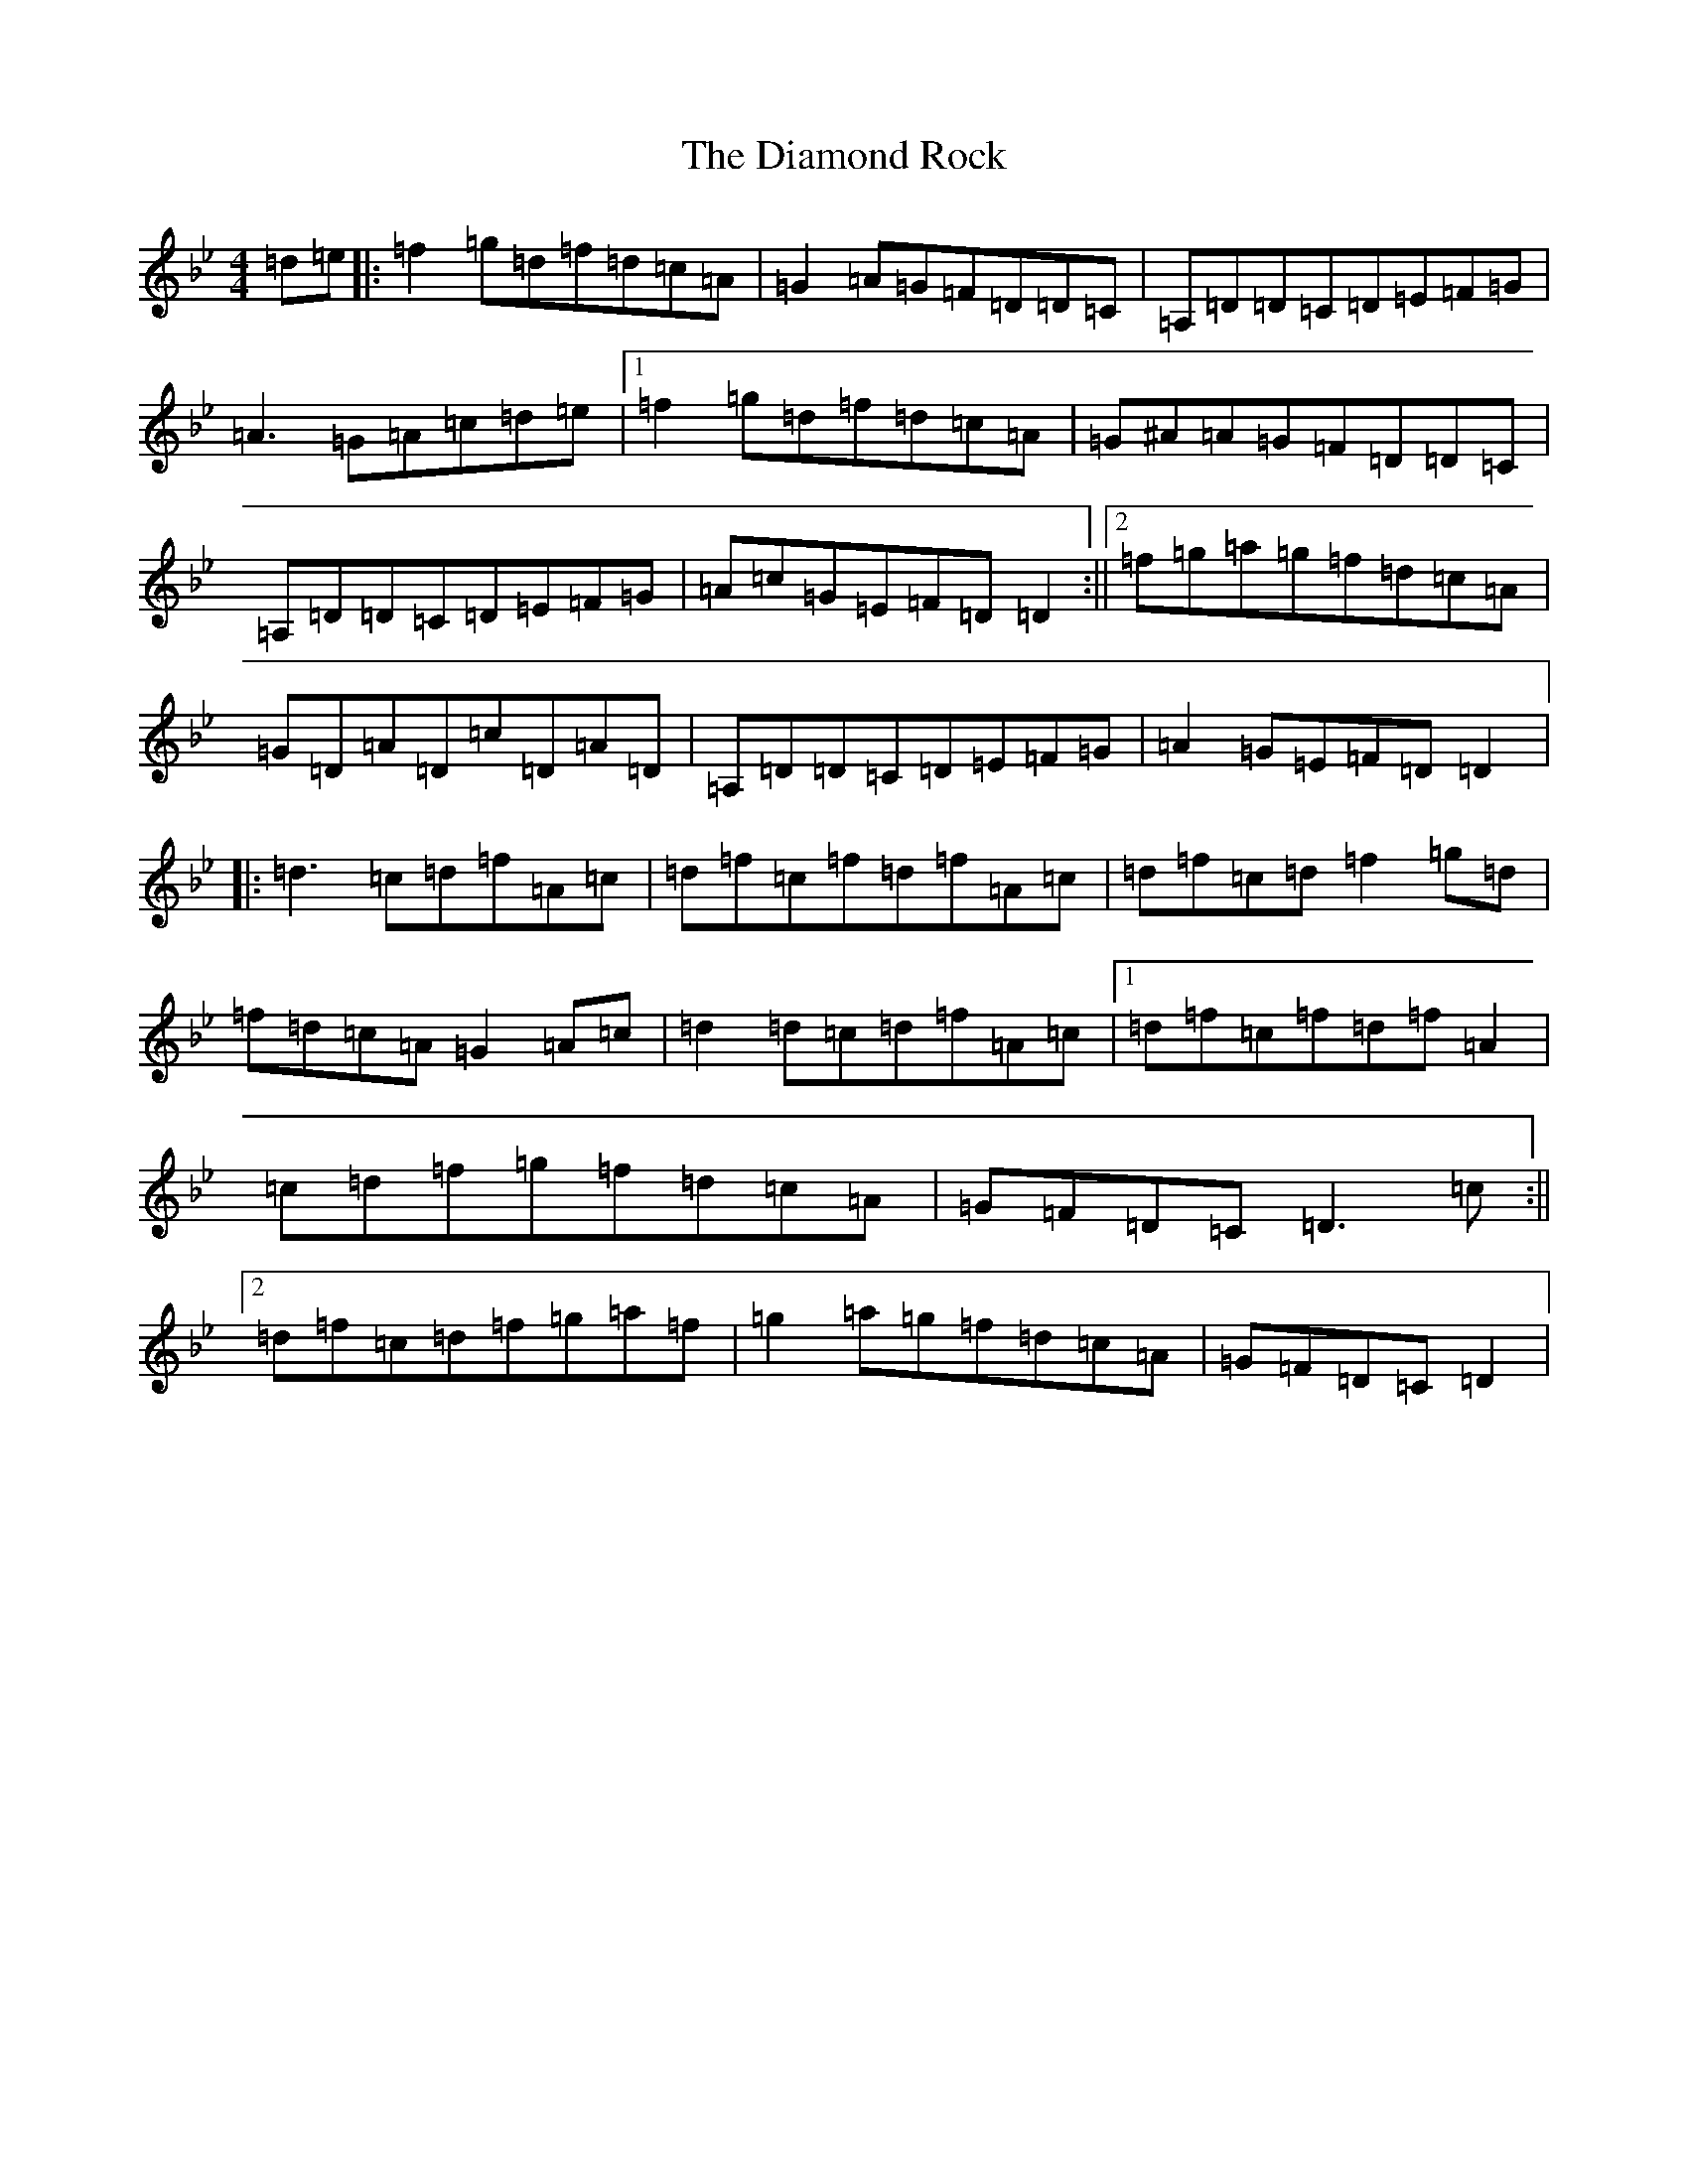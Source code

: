 X: 5190
T: Diamond Rock, The
S: https://thesession.org/tunes/9481#setting9481
Z: E Dorian
R: reel
M:4/4
L:1/8
K: C Dorian
=d=e|:=f2=g=d=f=d=c=A|=G2=A=G=F=D=D=C|=A,=D=D=C=D=E=F=G|=A3=G=A=c=d=e|1=f2=g=d=f=d=c=A|=G^A=A=G=F=D=D=C|=A,=D=D=C=D=E=F=G|=A=c=G=E=F=D=D2:||2=f=g=a=g=f=d=c=A|=G=D=A=D=c=D=A=D|=A,=D=D=C=D=E=F=G|=A2=G=E=F=D=D2|:=d3=c=d=f=A=c|=d=f=c=f=d=f=A=c|=d=f=c=d=f2=g=d|=f=d=c=A=G2=A=c|=d2=d=c=d=f=A=c|1=d=f=c=f=d=f=A2|=c=d=f=g=f=d=c=A|=G=F=D=C=D3=c:||2=d=f=c=d=f=g=a=f|=g2=a=g=f=d=c=A|=G=F=D=C=D2|